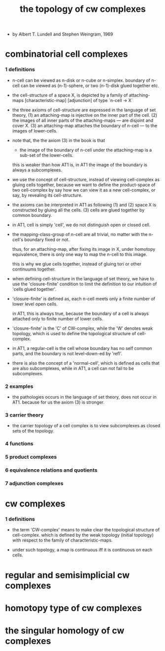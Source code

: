 #+title: the topology of cw complexes

- by Albert T. Lundell and Stephen Weingram, 1969

* combinatorial cell complexes

*** 1 definitions

    - n-cell can be viewed as n-disk or n-cube or n-simplex.
      boundary of n-cell can be viewed as (n-1)-sphere,
      or two (n-1)-disk glued together etc.

    - the cell-structure of a space X,
      is depicted by a family of attaching-maps
      [characteristic-map] [adjunction]
      of type `n-cell -> X`

    - the three axioms of cell-structure
      are expressed in the language of set theory,
      (1) an attaching-map is injective on the inner part of the cell.
      (2) the images of all inner parts of the attaching-maps
      --- are disjoint and cover X.
      (3) an attaching-map attaches the boundary of n-cell
      --- to the images of lower-cells.

    - note that,
      the the axiom (3) in the book is that

      - the image of the boundary of n-cell under the attaching-map
        is a sub-set of the lower-cells.

      this is weaker than how AT1 is,
      in AT1 the image of the boundary is always a subcomplexes.

    - we use the concept of cell-structure,
      instead of viewing cell-complex as gluing cells together,
      because we want to define the product-space of two cell-complex
      by say how we can view it as a new cell-complex,
      or say, by revealing its cell-structure.

    - the axioms can be interpreted in AT1 as following
      (1) and (2) space X is constructed by gluing all the cells.
      (3) cells are glued together by common boundary.

    - in AT1, cell is simply 'cell',
      we do not distinguish open or closed cell.

    - the mapping-class-group of n-cell are all trivial,
      no matter with the n-cell's boundary fixed or not.

      thus, for an attaching-map, after fixing its image in X,
      under homotopy equivalence, there is only one way
      to map the n-cell to this image.

      this is why we glue cells together,
      instead of gluing tori or other continuums together.

    - when defining cell-structure in the language of set theory,
      we have to use the 'closure-finite' condition to limit the definition
      to our intuition of 'cells glued together'.

    - 'closure-finite' is defined as,
      each n-cell meets only a finite number of lower level open cells.

      in AT1, this is always true,
      because the boundary of a cell
      is always attached only to finite number of lower cells.

    - 'closure-finite' is the 'C' of CW-complex,
      while the 'W' denotes weak topology,
      which is used to define the topological structure of cell-complex.

    - in AT1,
      a regular-cell is the cell whose boundary has no self common parts,
      and the boundary is not level-down-ed by 'refl'.

    - there is also the concept of a 'normal-cell',
      which is defined as cells that are also subcomplexes,
      while in AT1, a cell can not fail to be subcomplexes.

*** 2 examples

    - the pathologies occurs in the language of set theory,
      does not occur in AT1.
      because for us the axiom (3) is stronger.

*** 3 carrier theory

    - the carrier topology of a cell complex
      is to view subcomplexes as closed sets of the topology.

*** 4 functions

*** 5 product complexes

*** 6 equivalence relations and quotients

*** 7 adjunction complexes

* cw complexes

*** 1 definitions

    - the term 'CW-complex' means to make clear
      the topological structure of cell-complex.
      which is defined by the weak topology (initial topology)
      with respect to the family of characteristic-maps.

    - under such topology, a map is continuous iff
      it is continuous on each cells.

* regular and semisimplicial cw complexes

* homotopy type of cw complexes

* the singular homology of cw complexes
